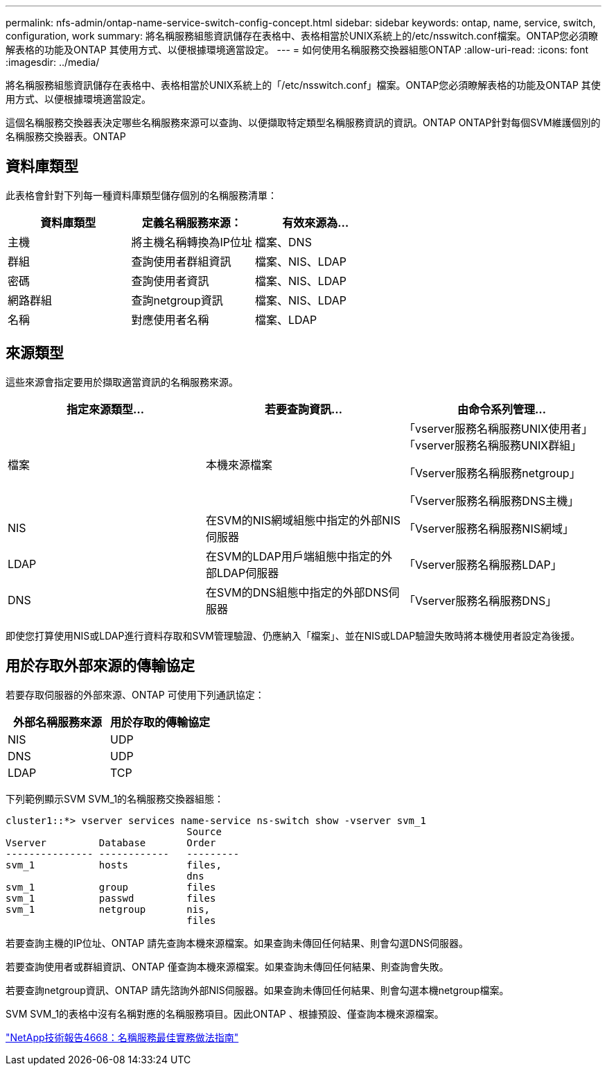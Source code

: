 ---
permalink: nfs-admin/ontap-name-service-switch-config-concept.html 
sidebar: sidebar 
keywords: ontap, name, service, switch, configuration, work 
summary: 將名稱服務組態資訊儲存在表格中、表格相當於UNIX系統上的/etc/nsswitch.conf檔案。ONTAP您必須瞭解表格的功能及ONTAP 其使用方式、以便根據環境適當設定。 
---
= 如何使用名稱服務交換器組態ONTAP
:allow-uri-read: 
:icons: font
:imagesdir: ../media/


[role="lead"]
將名稱服務組態資訊儲存在表格中、表格相當於UNIX系統上的「/etc/nsswitch.conf」檔案。ONTAP您必須瞭解表格的功能及ONTAP 其使用方式、以便根據環境適當設定。

這個名稱服務交換器表決定哪些名稱服務來源可以查詢、以便擷取特定類型名稱服務資訊的資訊。ONTAP ONTAP針對每個SVM維護個別的名稱服務交換器表。ONTAP



== 資料庫類型

此表格會針對下列每一種資料庫類型儲存個別的名稱服務清單：

[cols="3*"]
|===
| 資料庫類型 | 定義名稱服務來源： | 有效來源為... 


 a| 
主機
 a| 
將主機名稱轉換為IP位址
 a| 
檔案、DNS



 a| 
群組
 a| 
查詢使用者群組資訊
 a| 
檔案、NIS、LDAP



 a| 
密碼
 a| 
查詢使用者資訊
 a| 
檔案、NIS、LDAP



 a| 
網路群組
 a| 
查詢netgroup資訊
 a| 
檔案、NIS、LDAP



 a| 
名稱
 a| 
對應使用者名稱
 a| 
檔案、LDAP

|===


== 來源類型

這些來源會指定要用於擷取適當資訊的名稱服務來源。

[cols="3*"]
|===
| 指定來源類型... | 若要查詢資訊... | 由命令系列管理... 


 a| 
檔案
 a| 
本機來源檔案
 a| 
「vserver服務名稱服務UNIX使用者」「vserver服務名稱服務UNIX群組」

「Vserver服務名稱服務netgroup」

「Vserver服務名稱服務DNS主機」



 a| 
NIS
 a| 
在SVM的NIS網域組態中指定的外部NIS伺服器
 a| 
「Vserver服務名稱服務NIS網域」



 a| 
LDAP
 a| 
在SVM的LDAP用戶端組態中指定的外部LDAP伺服器
 a| 
「Vserver服務名稱服務LDAP」



 a| 
DNS
 a| 
在SVM的DNS組態中指定的外部DNS伺服器
 a| 
「Vserver服務名稱服務DNS」

|===
即使您打算使用NIS或LDAP進行資料存取和SVM管理驗證、仍應納入「檔案」、並在NIS或LDAP驗證失敗時將本機使用者設定為後援。



== 用於存取外部來源的傳輸協定

若要存取伺服器的外部來源、ONTAP 可使用下列通訊協定：

[cols="2*"]
|===
| 外部名稱服務來源 | 用於存取的傳輸協定 


 a| 
NIS
 a| 
UDP



 a| 
DNS
 a| 
UDP



 a| 
LDAP
 a| 
TCP

|===
下列範例顯示SVM SVM_1的名稱服務交換器組態：

[listing]
----
cluster1::*> vserver services name-service ns-switch show -vserver svm_1
                               Source
Vserver         Database       Order
--------------- ------------   ---------
svm_1           hosts          files,
                               dns
svm_1           group          files
svm_1           passwd         files
svm_1           netgroup       nis,
                               files
----
若要查詢主機的IP位址、ONTAP 請先查詢本機來源檔案。如果查詢未傳回任何結果、則會勾選DNS伺服器。

若要查詢使用者或群組資訊、ONTAP 僅查詢本機來源檔案。如果查詢未傳回任何結果、則查詢會失敗。

若要查詢netgroup資訊、ONTAP 請先諮詢外部NIS伺服器。如果查詢未傳回任何結果、則會勾選本機netgroup檔案。

SVM SVM_1的表格中沒有名稱對應的名稱服務項目。因此ONTAP 、根據預設、僅查詢本機來源檔案。

https://www.netapp.com/pdf.html?item=/media/16328-tr-4668pdf.pdf["NetApp技術報告4668：名稱服務最佳實務做法指南"]

